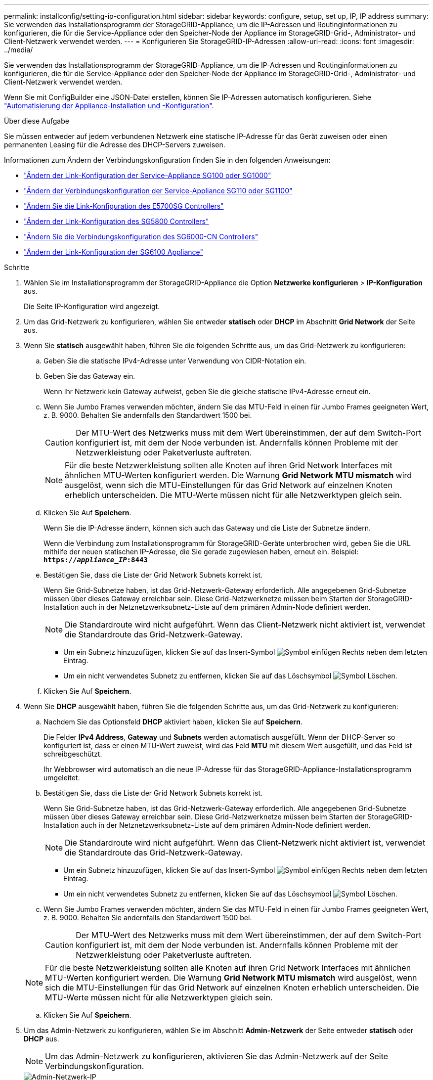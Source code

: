 ---
permalink: installconfig/setting-ip-configuration.html 
sidebar: sidebar 
keywords: configure, setup, set up, IP, IP address 
summary: Sie verwenden das Installationsprogramm der StorageGRID-Appliance, um die IP-Adressen und Routinginformationen zu konfigurieren, die für die Service-Appliance oder den Speicher-Node der Appliance im StorageGRID-Grid-, Administrator- und Client-Netzwerk verwendet werden. 
---
= Konfigurieren Sie StorageGRID-IP-Adressen
:allow-uri-read: 
:icons: font
:imagesdir: ../media/


[role="lead"]
Sie verwenden das Installationsprogramm der StorageGRID-Appliance, um die IP-Adressen und Routinginformationen zu konfigurieren, die für die Service-Appliance oder den Speicher-Node der Appliance im StorageGRID-Grid-, Administrator- und Client-Netzwerk verwendet werden.

Wenn Sie mit ConfigBuilder eine JSON-Datei erstellen, können Sie IP-Adressen automatisch konfigurieren. Siehe link:automating-appliance-installation-and-configuration.html["Automatisierung der Appliance-Installation und -Konfiguration"].

.Über diese Aufgabe
Sie müssen entweder auf jedem verbundenen Netzwerk eine statische IP-Adresse für das Gerät zuweisen oder einen permanenten Leasing für die Adresse des DHCP-Servers zuweisen.

Informationen zum Ändern der Verbindungskonfiguration finden Sie in den folgenden Anweisungen:

* link:../sg100-1000/changing-link-configuration-of-services-appliance.html["Ändern der Link-Konfiguration der Service-Appliance SG100 oder SG1000"]
* link:../sg110-1100/changing-link-configuration-of-services-appliance.html["Ändern der Verbindungskonfiguration der Service-Appliance SG110 oder SG1100"]
* link:../sg5700/changing-link-configuration-of-e5700sg-controller.html["Ändern Sie die Link-Konfiguration des E5700SG Controllers"]
* link:../sg5800/changing-link-configuration-of-sg5800-controller.html["Ändern der Link-Konfiguration des SG5800 Controllers"]
* link:../sg6000/changing-link-configuration-of-sg6000-cn-controller.html["Ändern Sie die Verbindungskonfiguration des SG6000-CN Controllers"]
* link:../sg6100/changing-link-configuration-of-sgf6112-appliance.html["Ändern der Link-Konfiguration der SG6100 Appliance"]


.Schritte
. Wählen Sie im Installationsprogramm der StorageGRID-Appliance die Option *Netzwerke konfigurieren* > *IP-Konfiguration* aus.
+
Die Seite IP-Konfiguration wird angezeigt.

. Um das Grid-Netzwerk zu konfigurieren, wählen Sie entweder *statisch* oder *DHCP* im Abschnitt *Grid Network* der Seite aus.
. Wenn Sie *statisch* ausgewählt haben, führen Sie die folgenden Schritte aus, um das Grid-Netzwerk zu konfigurieren:
+
.. Geben Sie die statische IPv4-Adresse unter Verwendung von CIDR-Notation ein.
.. Geben Sie das Gateway ein.
+
Wenn Ihr Netzwerk kein Gateway aufweist, geben Sie die gleiche statische IPv4-Adresse erneut ein.

.. Wenn Sie Jumbo Frames verwenden möchten, ändern Sie das MTU-Feld in einen für Jumbo Frames geeigneten Wert, z. B. 9000. Behalten Sie andernfalls den Standardwert 1500 bei.
+

CAUTION: Der MTU-Wert des Netzwerks muss mit dem Wert übereinstimmen, der auf dem Switch-Port konfiguriert ist, mit dem der Node verbunden ist. Andernfalls können Probleme mit der Netzwerkleistung oder Paketverluste auftreten.

+

NOTE: Für die beste Netzwerkleistung sollten alle Knoten auf ihren Grid Network Interfaces mit ähnlichen MTU-Werten konfiguriert werden. Die Warnung *Grid Network MTU mismatch* wird ausgelöst, wenn sich die MTU-Einstellungen für das Grid Network auf einzelnen Knoten erheblich unterscheiden. Die MTU-Werte müssen nicht für alle Netzwerktypen gleich sein.

.. Klicken Sie Auf *Speichern*.
+
Wenn Sie die IP-Adresse ändern, können sich auch das Gateway und die Liste der Subnetze ändern.

+
Wenn die Verbindung zum Installationsprogramm für StorageGRID-Geräte unterbrochen wird, geben Sie die URL mithilfe der neuen statischen IP-Adresse, die Sie gerade zugewiesen haben, erneut ein. Beispiel: +
`*https://_appliance_IP_:8443*`

.. Bestätigen Sie, dass die Liste der Grid Network Subnets korrekt ist.
+
Wenn Sie Grid-Subnetze haben, ist das Grid-Netzwerk-Gateway erforderlich. Alle angegebenen Grid-Subnetze müssen über dieses Gateway erreichbar sein. Diese Grid-Netzwerknetze müssen beim Starten der StorageGRID-Installation auch in der Netznetzwerksubnetz-Liste auf dem primären Admin-Node definiert werden.

+

NOTE: Die Standardroute wird nicht aufgeführt. Wenn das Client-Netzwerk nicht aktiviert ist, verwendet die Standardroute das Grid-Netzwerk-Gateway.

+
*** Um ein Subnetz hinzuzufügen, klicken Sie auf das Insert-Symbol image:../media/icon_plus_sign_black_on_white.gif["Symbol einfügen"] Rechts neben dem letzten Eintrag.
*** Um ein nicht verwendetes Subnetz zu entfernen, klicken Sie auf das Löschsymbol image:../media/icon_nms_delete_new.gif["Symbol Löschen"].


.. Klicken Sie Auf *Speichern*.


. Wenn Sie *DHCP* ausgewählt haben, führen Sie die folgenden Schritte aus, um das Grid-Netzwerk zu konfigurieren:
+
.. Nachdem Sie das Optionsfeld *DHCP* aktiviert haben, klicken Sie auf *Speichern*.
+
Die Felder *IPv4 Address*, *Gateway* und *Subnets* werden automatisch ausgefüllt. Wenn der DHCP-Server so konfiguriert ist, dass er einen MTU-Wert zuweist, wird das Feld *MTU* mit diesem Wert ausgefüllt, und das Feld ist schreibgeschützt.

+
Ihr Webbrowser wird automatisch an die neue IP-Adresse für das StorageGRID-Appliance-Installationsprogramm umgeleitet.

.. Bestätigen Sie, dass die Liste der Grid Network Subnets korrekt ist.
+
Wenn Sie Grid-Subnetze haben, ist das Grid-Netzwerk-Gateway erforderlich. Alle angegebenen Grid-Subnetze müssen über dieses Gateway erreichbar sein. Diese Grid-Netzwerknetze müssen beim Starten der StorageGRID-Installation auch in der Netznetzwerksubnetz-Liste auf dem primären Admin-Node definiert werden.

+

NOTE: Die Standardroute wird nicht aufgeführt. Wenn das Client-Netzwerk nicht aktiviert ist, verwendet die Standardroute das Grid-Netzwerk-Gateway.

+
*** Um ein Subnetz hinzuzufügen, klicken Sie auf das Insert-Symbol image:../media/icon_plus_sign_black_on_white.gif["Symbol einfügen"] Rechts neben dem letzten Eintrag.
*** Um ein nicht verwendetes Subnetz zu entfernen, klicken Sie auf das Löschsymbol image:../media/icon_nms_delete_new.gif["Symbol Löschen"].


.. Wenn Sie Jumbo Frames verwenden möchten, ändern Sie das MTU-Feld in einen für Jumbo Frames geeigneten Wert, z. B. 9000. Behalten Sie andernfalls den Standardwert 1500 bei.
+

CAUTION: Der MTU-Wert des Netzwerks muss mit dem Wert übereinstimmen, der auf dem Switch-Port konfiguriert ist, mit dem der Node verbunden ist. Andernfalls können Probleme mit der Netzwerkleistung oder Paketverluste auftreten.

+

NOTE: Für die beste Netzwerkleistung sollten alle Knoten auf ihren Grid Network Interfaces mit ähnlichen MTU-Werten konfiguriert werden. Die Warnung *Grid Network MTU mismatch* wird ausgelöst, wenn sich die MTU-Einstellungen für das Grid Network auf einzelnen Knoten erheblich unterscheiden. Die MTU-Werte müssen nicht für alle Netzwerktypen gleich sein.

.. Klicken Sie Auf *Speichern*.


. Um das Admin-Netzwerk zu konfigurieren, wählen Sie im Abschnitt *Admin-Netzwerk* der Seite entweder *statisch* oder *DHCP* aus.
+

NOTE: Um das Admin-Netzwerk zu konfigurieren, aktivieren Sie das Admin-Netzwerk auf der Seite Verbindungskonfiguration.

+
image::../media/admin_network_static.png[Admin-Netzwerk-IP]

. Wenn Sie *statisch* ausgewählt haben, führen Sie die folgenden Schritte aus, um das Admin-Netzwerk zu konfigurieren:
+
.. Geben Sie die statische IPv4-Adresse mit CIDR-Schreibweise für Management-Port 1 auf dem Gerät ein.
+
Management-Port 1 befindet sich links von den beiden 1-GbE-RJ45-Ports am rechten Ende der Appliance.

.. Geben Sie das Gateway ein.
+
Wenn Ihr Netzwerk kein Gateway aufweist, geben Sie die gleiche statische IPv4-Adresse erneut ein.

.. Wenn Sie Jumbo Frames verwenden möchten, ändern Sie das MTU-Feld in einen für Jumbo Frames geeigneten Wert, z. B. 9000. Behalten Sie andernfalls den Standardwert 1500 bei.
+

CAUTION: Der MTU-Wert des Netzwerks muss mit dem Wert übereinstimmen, der auf dem Switch-Port konfiguriert ist, mit dem der Node verbunden ist. Andernfalls können Probleme mit der Netzwerkleistung oder Paketverluste auftreten.

.. Klicken Sie Auf *Speichern*.
+
Wenn Sie die IP-Adresse ändern, können sich auch das Gateway und die Liste der Subnetze ändern.

+
Wenn die Verbindung zum Installationsprogramm für StorageGRID-Geräte unterbrochen wird, geben Sie die URL mithilfe der neuen statischen IP-Adresse, die Sie gerade zugewiesen haben, erneut ein. Beispiel: +
`*https://_appliance_:8443*`

.. Bestätigen Sie, dass die Liste der Admin-Netzwerk-Subnetze korrekt ist.
+
Sie müssen überprüfen, ob alle Subnetze über das von Ihnen angegebene Gateway erreicht werden können.

+

NOTE: Die Standardroute kann nicht für die Verwendung des Admin-Netzwerk-Gateways erstellt werden.

+
*** Um ein Subnetz hinzuzufügen, klicken Sie auf das Insert-Symbol image:../media/icon_plus_sign_black_on_white.gif["Symbol einfügen"] Rechts neben dem letzten Eintrag.
*** Um ein nicht verwendetes Subnetz zu entfernen, klicken Sie auf das Löschsymbol image:../media/icon_nms_delete_new.gif["Symbol Löschen"].


.. Klicken Sie Auf *Speichern*.


. Wenn Sie *DHCP* ausgewählt haben, führen Sie die folgenden Schritte aus, um das Admin-Netzwerk zu konfigurieren:
+
.. Nachdem Sie das Optionsfeld *DHCP* aktiviert haben, klicken Sie auf *Speichern*.
+
Die Felder *IPv4 Address*, *Gateway* und *Subnets* werden automatisch ausgefüllt. Wenn der DHCP-Server so konfiguriert ist, dass er einen MTU-Wert zuweist, wird das Feld *MTU* mit diesem Wert ausgefüllt, und das Feld ist schreibgeschützt.

+
Ihr Webbrowser wird automatisch an die neue IP-Adresse für das StorageGRID-Appliance-Installationsprogramm umgeleitet.

.. Bestätigen Sie, dass die Liste der Admin-Netzwerk-Subnetze korrekt ist.
+
Sie müssen überprüfen, ob alle Subnetze über das von Ihnen angegebene Gateway erreicht werden können.

+

NOTE: Die Standardroute kann nicht für die Verwendung des Admin-Netzwerk-Gateways erstellt werden.

+
*** Um ein Subnetz hinzuzufügen, klicken Sie auf das Insert-Symbol image:../media/icon_plus_sign_black_on_white.gif["Symbol einfügen"] Rechts neben dem letzten Eintrag.
*** Um ein nicht verwendetes Subnetz zu entfernen, klicken Sie auf das Löschsymbol image:../media/icon_nms_delete_new.gif["Symbol Löschen"].


.. Wenn Sie Jumbo Frames verwenden möchten, ändern Sie das MTU-Feld in einen für Jumbo Frames geeigneten Wert, z. B. 9000. Behalten Sie andernfalls den Standardwert 1500 bei.
+

CAUTION: Der MTU-Wert des Netzwerks muss mit dem Wert übereinstimmen, der auf dem Switch-Port konfiguriert ist, mit dem der Node verbunden ist. Andernfalls können Probleme mit der Netzwerkleistung oder Paketverluste auftreten.

.. Klicken Sie Auf *Speichern*.


. Um das Client-Netzwerk zu konfigurieren, wählen Sie entweder *statisch* oder *DHCP* im Abschnitt *Client-Netzwerk* der Seite aus.
+

NOTE: Um das Client-Netzwerk zu konfigurieren, aktivieren Sie das Client-Netzwerk auf der Seite Verbindungskonfiguration.

+
image::../media/client_network_static.png[Client-Netzwerk-IP]

. Wenn Sie *statisch* ausgewählt haben, führen Sie die folgenden Schritte aus, um das Client-Netzwerk zu konfigurieren:
+
.. Geben Sie die statische IPv4-Adresse unter Verwendung von CIDR-Notation ein.
.. Klicken Sie Auf *Speichern*.
.. Vergewissern Sie sich, dass die IP-Adresse für das Client-Netzwerk-Gateway korrekt ist.
+

NOTE: Wenn das Client-Netzwerk aktiviert ist, wird die Standardroute angezeigt. Die Standardroute verwendet das Client-Netzwerk-Gateway und kann nicht auf eine andere Schnittstelle verschoben werden, während das Client-Netzwerk aktiviert ist.

.. Wenn Sie Jumbo Frames verwenden möchten, ändern Sie das MTU-Feld in einen für Jumbo Frames geeigneten Wert, z. B. 9000. Behalten Sie andernfalls den Standardwert 1500 bei.
+

CAUTION: Der MTU-Wert des Netzwerks muss mit dem Wert übereinstimmen, der auf dem Switch-Port konfiguriert ist, mit dem der Node verbunden ist. Andernfalls können Probleme mit der Netzwerkleistung oder Paketverluste auftreten.

.. Klicken Sie Auf *Speichern*.


. Wenn Sie *DHCP* ausgewählt haben, führen Sie die folgenden Schritte aus, um das Client-Netzwerk zu konfigurieren:
+
.. Nachdem Sie das Optionsfeld *DHCP* aktiviert haben, klicken Sie auf *Speichern*.
+
Die Felder *IPv4 Address* und *Gateway* werden automatisch ausgefüllt. Wenn der DHCP-Server so konfiguriert ist, dass er einen MTU-Wert zuweist, wird das Feld *MTU* mit diesem Wert ausgefüllt, und das Feld ist schreibgeschützt.

+
Ihr Webbrowser wird automatisch an die neue IP-Adresse für das StorageGRID-Appliance-Installationsprogramm umgeleitet.

.. Vergewissern Sie sich, dass das Gateway korrekt ist.
+

NOTE: Wenn das Client-Netzwerk aktiviert ist, wird die Standardroute angezeigt. Die Standardroute verwendet das Client-Netzwerk-Gateway und kann nicht auf eine andere Schnittstelle verschoben werden, während das Client-Netzwerk aktiviert ist.

.. Wenn Sie Jumbo Frames verwenden möchten, ändern Sie das MTU-Feld in einen für Jumbo Frames geeigneten Wert, z. B. 9000. Behalten Sie andernfalls den Standardwert 1500 bei.
+

CAUTION: Der MTU-Wert des Netzwerks muss mit dem Wert übereinstimmen, der auf dem Switch-Port konfiguriert ist, mit dem der Node verbunden ist. Andernfalls können Probleme mit der Netzwerkleistung oder Paketverluste auftreten.




